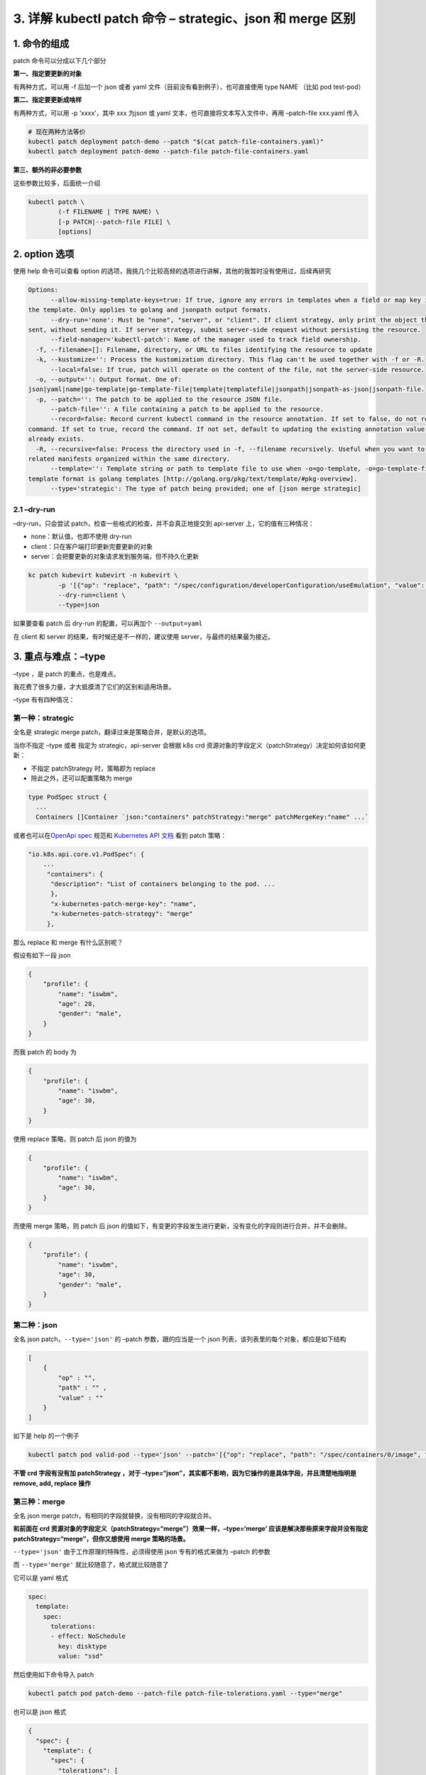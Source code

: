 3. 详解 kubectl patch 命令 – strategic、json 和 merge 区别
==========================================================

1. 命令的组成
-------------

patch 命令可以分成以下几个部分

**第一、指定要更新的对象**

有两种方式，可以用 -f 后加一个 json 或者 yaml
文件（目前没有看到例子），也可直接使用 type NAME （比如 pod test-pod）

**第二、指定要更新成啥样**

有两种方式，可以用 -p ‘xxxx’，其中 xxx 为json 或 yaml
文本，也可直接将文本写入文件中，再用 –patch-file xxx.yaml 传入

.. code:: bash

   # 现在两种方法等价
   kubectl patch deployment patch-demo --patch "$(cat patch-file-containers.yaml)"
   kubectl patch deployment patch-demo --patch-file patch-file-containers.yaml

**第三、额外的非必要参数**

这些参数比较多，后面统一介绍

.. code:: bash

   kubectl patch \
           (-f FILENAME | TYPE NAME) \
           [-p PATCH|--patch-file FILE] \
           [options]

2. option 选项
--------------

使用 help 命令可以查看 option
的选项，我挑几个比较高频的选项进行讲解，其他的我暂时没有使用过，后续再研究

.. code:: bash

   Options:
         --allow-missing-template-keys=true: If true, ignore any errors in templates when a field or map key is missing in
   the template. Only applies to golang and jsonpath output formats.
         --dry-run='none': Must be "none", "server", or "client". If client strategy, only print the object that would be
   sent, without sending it. If server strategy, submit server-side request without persisting the resource.
         --field-manager='kubectl-patch': Name of the manager used to track field ownership.
     -f, --filename=[]: Filename, directory, or URL to files identifying the resource to update
     -k, --kustomize='': Process the kustomization directory. This flag can't be used together with -f or -R.
         --local=false: If true, patch will operate on the content of the file, not the server-side resource.
     -o, --output='': Output format. One of:
   json|yaml|name|go-template|go-template-file|template|templatefile|jsonpath|jsonpath-as-json|jsonpath-file.
     -p, --patch='': The patch to be applied to the resource JSON file.
         --patch-file='': A file containing a patch to be applied to the resource.
         --record=false: Record current kubectl command in the resource annotation. If set to false, do not record the
   command. If set to true, record the command. If not set, default to updating the existing annotation value only if one
   already exists.
     -R, --recursive=false: Process the directory used in -f, --filename recursively. Useful when you want to manage
   related manifests organized within the same directory.
         --template='': Template string or path to template file to use when -o=go-template, -o=go-template-file. The
   template format is golang templates [http://golang.org/pkg/text/template/#pkg-overview].
         --type='strategic': The type of patch being provided; one of [json merge strategic]

2.1 –dry-run
~~~~~~~~~~~~

–dry-run，只会尝试 patch，检查一些格式的检查，并不会真正地提交到
api-server 上，它的值有三种情况：

-  none：默认值，也即不使用 dry-run
-  client：只在客户端打印更新完要更新的对象
-  server：会把要更新的对象请求发到服务端，但不持久化更新

.. code:: bash

   kc patch kubevirt kubevirt -n kubevirt \
           -p '[{"op": "replace", "path": "/spec/configuration/developerConfiguration/useEmulation", "value": false}]' \
           --dry-run=client \
           --type=json

如果要查看 patch 后 dry-run 的配置，可以再加个 ``--output=yaml``

在 client 和 server 的结果，有时候还是不一样的，建议使用
server，与最终的结果最为接近。

3. 重点与难点：–type
--------------------

–type ，是 patch 的重点，也是难点。

我花费了很多力量，才大抵摸清了它们的区别和适用场景。

–type 有有四种情况：

第一种：strategic
~~~~~~~~~~~~~~~~~

全名是 strategic merge patch，翻译过来是策略合并，是默认的选项。

当你不指定 –type 或者 指定为 strategic，api-server 会根据 k8s crd
资源对象的字段定义（patchStrategy）决定如何该如何更新：

-  不指定 patchStrategy 时，策略即为 replace
-  除此之外，还可以配置策略为 merge

.. code:: go

   type PodSpec struct {
     ...
     Containers []Container `json:"containers" patchStrategy:"merge" patchMergeKey:"name" ...`

或者也可以在\ `OpenApi
spec <https://raw.githubusercontent.com/kubernetes/kubernetes/master/api/openapi-spec/swagger.json>`__
规范和 `Kubernetes API
文档 <https://kubernetes.io/docs/reference/generated/kubernetes-api/v1.23/#podspec-v1-core>`__
看到 patch 策略：

.. code:: json

   "io.k8s.api.core.v1.PodSpec": {
       ...
        "containers": {
         "description": "List of containers belonging to the pod. ...
         },
         "x-kubernetes-patch-merge-key": "name",
         "x-kubernetes-patch-strategy": "merge"
        },

那么 replace 和 merge 有什么区别呢？

假设有如下一段 json

.. code:: json

   {
       "profile": {
           "name": "iswbm",
           "age": 28,
           "gender": "male",
       }
   }

而我 patch 的 body 为

.. code:: json

   {
       "profile": {
           "name": "iswbm",
           "age": 30,
       }
   }

使用 replace 策略，则 patch 后 json 的值为

.. code:: json

   {
       "profile": {
           "name": "iswbm",
           "age": 30,
       }
   }

而使用 merge 策略，则 patch 后 json
的值如下，有变更的字段发生进行更新，没有变化的字段则进行合并，并不会删除。

.. code:: json

   {
       "profile": {
           "name": "iswbm",
           "age": 30,
           "gender": "male",
       }
   }

第二种：json
~~~~~~~~~~~~

全名 json patch，\ ``--type='json'`` 的 –patch 参数，跟的应当是一个 json
列表，该列表里的每个对象，都应是如下结构

.. code:: json

   [
       {
           "op" : "",
           "path" : "" ,
           "value" : ""
       }
   ]

如下是 help 的一个例子

.. code:: bash

    kubectl patch pod valid-pod --type='json' --patch='[{"op": "replace", "path": "/spec/containers/0/image", "value":"newimage"}]'

**不管 crd 字段有没有加 patchStrategy ，对于
–type=“json”，其实都不影响，因为它操作的是具体字段，并且清楚地指明是
remove, add, replace 操作**

第三种：merge
~~~~~~~~~~~~~

全名 json merge patch，有相同的字段就替换，没有相同的字段就合并。

**和前面在 crd
资源对象的字段定义（patchStrategy=“merge”）效果一样，–type=‘merge’
应该是解决那些原来字段并没有指定 patchStrategy=“merge”，但你又想使用
merge 策略的场景。**

``--type='json'`` 由于工作原理的特殊性，必须得使用 json 专有的格式来做为
–patch 的参数

而 ``--type='merge'`` 就比较随意了，格式就比较随意了

它可以是 yaml 格式

.. code:: yaml

   spec:
     template:
       spec:
         tolerations:
         - effect: NoSchedule
           key: disktype
           value: "ssd"

然后使用如下命令导入 patch

.. code:: bash

   kubectl patch pod patch-demo --patch-file patch-file-tolerations.yaml --type="merge"

也可以是 json 格式

.. code:: json

   {
     "spec": {
       "template": {
         "spec": {
           "tolerations": [
             {
               "effect": "NoSchedule",
               "key": "disktype",
               "value": "ssd"
             }
           ]
         }
       }
     }
   }

再使用 如下命令导入 patch

.. code:: bash

   kubectl patch pod patch-demo --patch-file patch-file-tolerations.json --type="merge"

   # 或者
   kubectl patch pod patch-demo --patch '{"spec":{"template":{"spec":{"tolerations":[{"effect":"NoSchedule","key":"disktype","value":"ssd"}]}}}}' --type="merge"

对于 crd 字段有加 patchStrategy=merge 的，–type=“merge”
加和不加都是一样的

比如 pod 的 containers 在 crd 定义里就指定了
patchStrategy=merge，因为如下两条命令完全等价

.. code:: bash

   kubectl patch pod patch-demo -p '{"spec":{"containers":[{"name":"nginx","imagePullPolicy":"Always"}]}}'
   kubectl patch pod patch-demo -p '{"spec":{"containers":[{"name":"nginx","imagePullPolicy":"Always"}]}}' --type="merge"

第四种：apply
~~~~~~~~~~~~~

其实 kubectl patch 命令仅有上面三种 patchType，apply
也是我在写某控制器时，偶尔发现的，应该只有使用 client-go 接口才能使用。

我大胆猜测， 当我们对一个对象 apply 一个 yaml
文件的操作，内部有可能就是执行的 patch。

.. code:: go

   const (
           JSONPatchType           PatchType = "application/json-patch+json"
           MergePatchType          PatchType = "application/merge-patch+json"
           StrategicMergePatchType PatchType = "application/strategic-merge-patch+json"
           ApplyPatchType          PatchType = "application/apply-patch+yaml"
   )

4. merge 的“坑”
---------------

第一个坑
~~~~~~~~

如果一个字段的值为数组，则 ``--type="merge"``
则是无效的，无论你有没有指定
``--type="merge"``\ ，新的元素都将覆盖掉原先所有的列表元素。

希望你理解 ``--type="merge"`` 的意义和用途，它是为了让我们在 patch
时，可以指定一个 object 对象的更新的部分字段，而不用指定全量的字段。

若你操作的是列表，建议使用 ``--type="json"`` 操作，更加精准可控。

第二个坑
~~~~~~~~

merge 想要删除一个 key，只能通过将 key 设置为 null，但有些 key 对应的
value 是不能为 null 的

5. json patch 转义字符
----------------------

在 patch 的时候，有一些 key 比较特殊，会包含波浪线和斜杠，当 ``--patch``
参数是 json 格式时，path 里的斜杠就会与 key 冲突，此时可以将
波浪线和斜杠 替换成如下转义字符

-  ``～`` （波浪线）对应的是\ ``~0``
-  ``/`` （斜杠）对应的是：\ ``～1``

6. 参考文档
-----------

-  https://kubernetes.io/zh/docs/tasks/manage-kubernetes-objects/update-api-object-kubectl-patch/
-  https://erosb.github.io/post/json-patch-vs-merge-patch/
-  https://cvvz.github.io/post/k8s-kubectl-patch/
